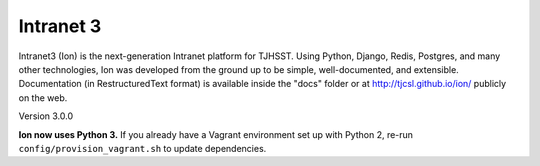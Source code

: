 **********
Intranet 3
**********

.. image:: https://travis-ci.org/tjcsl/ion.svg?branch=master
    :target: https://travis-ci.org/tjcsl/ion
    :alt: Travis CI

.. image:: https://codeclimate.com/github/tjcsl/ion/badges/gpa.svg
   :target: https://codeclimate.com/github/tjcsl/ion
   :alt: Code Climate

.. image:: https://coveralls.io/repos/tjcsl/ion/badge.svg?branch=master&service=github
    :target: https://coveralls.io/github/tjcsl/ion?branch=master
    :alt: Coverage

Intranet3 (Ion) is the next-generation Intranet platform for TJHSST. Using Python, Django, Redis, Postgres, and many other technologies, Ion was developed from the ground up to be simple, well-documented, and extensible. Documentation (in RestructuredText format) is available inside the "docs" folder or at http://tjcsl.github.io/ion/ publicly on the web.

Version 3.0.0

**Ion now uses Python 3.** If you already have a Vagrant environment set up with Python 2, re-run ``config/provision_vagrant.sh`` to update dependencies.
